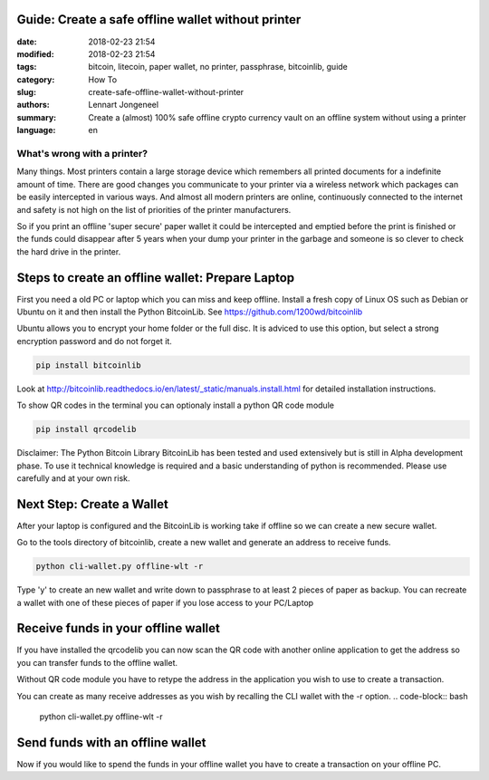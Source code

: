 Guide: Create a safe offline wallet without printer
===================================================

:date: 2018-02-23 21:54
:modified: 2018-02-23 21:54
:tags: bitcoin, litecoin, paper wallet, no printer, passphrase, bitcoinlib, guide
:category: How To
:slug: create-safe-offline-wallet-without-printer
:authors: Lennart Jongeneel
:summary: Create a (almost) 100% safe offline crypto currency vault on an offline system without using a printer
:language: en


What's wrong with a printer?
----------------------------

Many things. Most printers contain a large storage device which remembers all printed documents for a indefinite amount
of time. There are good changes you communicate to your printer via a wireless network which packages can be easily
intercepted in various ways. And almost all modern printers are online, continuously connected to the internet and
safety is not high on the list of priorities of the printer manufacturers.

So if you print an offline 'super secure' paper wallet it could be intercepted and emptied before the print is
finished or the funds could disappear after 5 years when your dump your printer in the garbage and someone is so
clever to check the hard drive in the printer.


Steps to create an offline wallet: Prepare Laptop
=================================================

First you need a old PC or laptop which you can miss and keep offline. Install a fresh copy of Linux OS such as
Debian or Ubuntu on it and then install the Python BitcoinLib. See https://github.com/1200wd/bitcoinlib

Ubuntu allows you to encrypt your home folder or the full disc. It is adviced to use this option, but select a
strong encryption password and do not forget it.

.. code-block:: bash

   pip install bitcoinlib

Look at http://bitcoinlib.readthedocs.io/en/latest/_static/manuals.install.html for detailed installation instructions.

To show QR codes in the terminal you can optionaly install a python QR code module

.. code-block:: bash

   pip install qrcodelib

Disclaimer: The Python Bitcoin Library BitcoinLib has been tested and used extensively but is still in Alpha
development phase. To use it technical knowledge is required and a basic understanding of python is recommended.
Please use carefully and at your own risk.


Next Step: Create a Wallet
==========================

After your laptop is configured and the BitcoinLib is working take if offline so we can create a new secure wallet.

Go to the tools directory of bitcoinlib, create a new wallet and generate an address to receive funds.

.. code-block:: bash

   python cli-wallet.py offline-wlt -r

Type 'y' to create an new wallet and write down to passphrase to at least 2 pieces of paper as backup. You can
recreate a wallet with one of these pieces of paper if you lose access to your PC/Laptop

.. image:: /images/bitcoinlib-create-wallet.png
   :width: 800px
   :alt: Create a BitcoinLib wallet
   :align: center


Receive funds in your offline wallet
====================================

If you have installed the qrcodelib you can now scan the QR code with another online application to get the
address so you can transfer funds to the offline wallet.

Without QR code module you have to retype the address in the application you wish to use to create a transaction.

You can create as many receive addresses as you wish by recalling the CLI wallet with the -r option.
.. code-block:: bash

   python cli-wallet.py offline-wlt -r


Send funds with an offline wallet
=================================

Now if you would like to spend the funds in your offline wallet you have to create a transaction on your offline PC.

